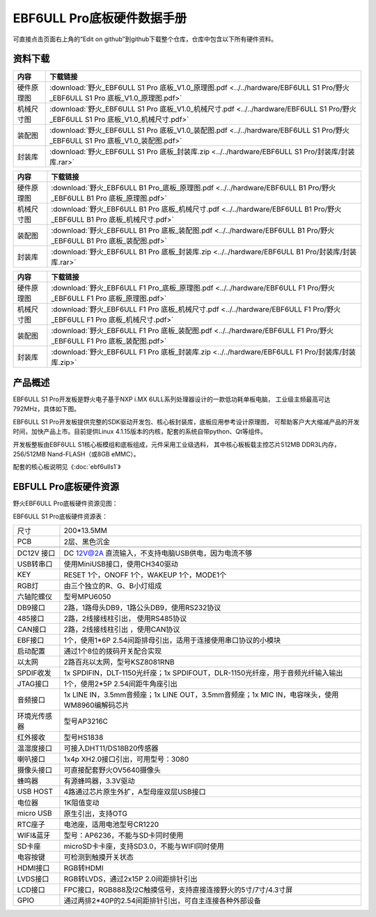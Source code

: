 .. vim: syntax=rst


EBF6ULL Pro底板硬件数据手册
==========================================

可直接点击页面右上角的“Edit on github”到github下载整个仓库，仓库中包含以下所有硬件资料。


资料下载
------------------------

============  ====================
内容            下载链接
============  ====================
硬件原理图     :download:`野火_EBF6ULL S1 Pro 底板_V1.0_原理图.pdf <../../hardware/EBF6ULL S1 Pro/野火_EBF6ULL S1 Pro 底板_V1.0_原理图.pdf>`
机械尺寸图     :download:`野火_EBF6ULL S1 Pro 底板_V1.0_机械尺寸.pdf <../../hardware/EBF6ULL S1 Pro/野火_EBF6ULL S1 Pro 底板_V1.0_机械尺寸.pdf>`
装配图         :download:`野火_EBF6ULL S1 Pro 底板_V1.0_装配图.pdf <../../hardware/EBF6ULL S1 Pro/野火_EBF6ULL S1 Pro 底板_V1.0_装配图.pdf>`
封装库         :download:`野火_EBF6ULL S1 Pro 底板_封装库.zip <../../hardware/EBF6ULL S1 Pro/封装库/封装库.rar>`
============  ====================

============  ====================
内容            下载链接
============  ====================
硬件原理图     :download:`野火_EBF6ULL B1 Pro_底板_原理图.pdf <../../hardware/EBF6ULL B1 Pro/野火_EBF6ULL B1 Pro 底板_原理图.pdf>`
机械尺寸图     :download:`野火_EBF6ULL B1 Pro 底板_机械尺寸.pdf <../../hardware/EBF6ULL B1 Pro/野火_EBF6ULL B1 Pro 底板_机械尺寸.pdf>`
装配图         :download:`野火_EBF6ULL B1 Pro 底板_装配图.pdf <../../hardware/EBF6ULL B1 Pro/野火_EBF6ULL B1 Pro 底板_装配图.pdf>`
封装库         :download:`野火_EBF6ULL B1 Pro 底板_封装库.zip <../../hardware/EBF6ULL B1 Pro/封装库/封装库.rar>`
============  ====================

============  ====================
内容            下载链接
============  ====================
硬件原理图     :download:`野火_EBF6ULL F1 Pro_底板_原理图.pdf <../../hardware/EBF6ULL F1 Pro/野火_EBF6ULL F1 Pro 底板_原理图.pdf>`
机械尺寸图     :download:`野火_EBF6ULL F1 Pro 底板_机械尺寸.pdf <../../hardware/EBF6ULL F1 Pro/野火_EBF6ULL F1 Pro 底板_机械尺寸.pdf>`
装配图         :download:`野火_EBF6ULL F1 Pro 底板_装配图.pdf <../../hardware/EBF6ULL F1 Pro/野火_EBF6ULL F1 Pro 底板_装配图.pdf>`
封装库         :download:`野火_EBF6ULL F1 Pro 底板_封装库.zip <../../hardware/EBF6ULL F1 Pro/封装库/封装库.zip>`
============  ====================

产品概述
------------------------

EBF6ULL S1 Pro开发板是野火电子基于NXP i.MX 6ULL系列处理器设计的一款低功耗单板电脑，
工业级主频最高可达 792MHz，具体如下图。

.. image:: media/imx6pr002.jpeg
   :align: center
   :alt: EBF6ULL S1 Pro开发板



EBF6ULL S1 Pro开发板提供完整的SDK驱动开发包、核心板封装库，底板应用参考设计原理图，
可帮助客户大大缩减产品的开发时间，加快产品上市。目前提供Linux 4.1.15版本的内核，配套的系统自带python、Qt等组件。

开发板整板由EBF6ULL S1核心板模组和底板组成，元件采用工业级选料，
其中核心板板载主控芯片512MB DDR3L内存，256/512MB Nand-FLASH（或8GB eMMC）。

配套的核心板说明见《:doc:`ebf6ulls1`》



EBFULL Pro底板硬件资源
------------------------

野火EBF6ULL Pro底板硬件资源见图：

.. image:: media/imx6pr005.jpeg
   :align: center
   :alt: EBF6ULL Pro底板硬件资源见图


EBF6ULL S1 Pro底板硬件资源表：

============ ============================================================================================
尺寸         200*13.5MM
PCB          2层、黑色沉金
\
DC12V 接口   DC 12V@2A 直流输入，不支持电脑USB供电，因为电流不够
USB转串口    使用MiniUSB接口，使用CH340驱动
KEY          RESET 1个，ONOFF 1个，WAKEUP 1个，MODE1个
RGB灯        由三个独立的R、G、B小灯组成
六轴陀螺仪   型号MPU6050
DB9接口      2路，1路母头DB9，1路公头DB9，使用RS232协议
485接口      2路，2线接线柱引出， 使用RS485协议
CAN接口      2路，2线接线柱引出 ，使用CAN协议
EBF接口      1个，使用1*6P 2.54间距排母引出，适用于连接使用串口协议的小模块
启动配置     通过1个8位的拨码开关配合实现
以太网       2路百兆以太网，型号KSZ8081RNB
SPDIF收发    1x SPDIFIN，DLT-1150光纤座；1x SPDIFOUT，DLR-1150光纤座，用于音频光纤输入输出
JTAG接口     1个，使用2*5P 2.54间距牛角座引出
音频接口     1x LINE IN，3.5mm音频座；1x LINE OUT，3.5mm音频座；1x MIC IN，电容咪头，使用WM8960编解码芯片
环境光传感器 型号AP3216C
红外接收     型号HS1838
温湿度接口   可接入DHT11/DS18B20传感器
喇叭接口     1x4p XH2.0接口引出，可用型号：3080
摄像头接口   可直接配套野火OV5640摄像头
蜂鸣器       有源蜂鸣器，3.3V驱动
USB HOST     4路通过芯片原生外扩，A型母座双层USB接口
电位器       1K阻值变动
micro USB    原生引出，支持OTG
RTC座子      电池座，适用电池型号CR1220
WIFI&蓝牙    型号：AP6236，不能与SD卡同时使用
SD卡座       microSD卡卡座，支持SD3.0，不能与WIFI同时使用
电容按键     可检测到触摸开关状态
HDMI接口     RGB转HDMI
LVDS接口     RGB转LVDS，通过2x15P 2.0间距排针引出
LCD接口      FPC接口，RGB888及I2C触摸信号，支持直接连接野火的5寸/7寸/4.3寸屏
GPIO         通过两排2*40P的2.54间距排针引出，可自主连接各种外部设备
============ ============================================================================================
